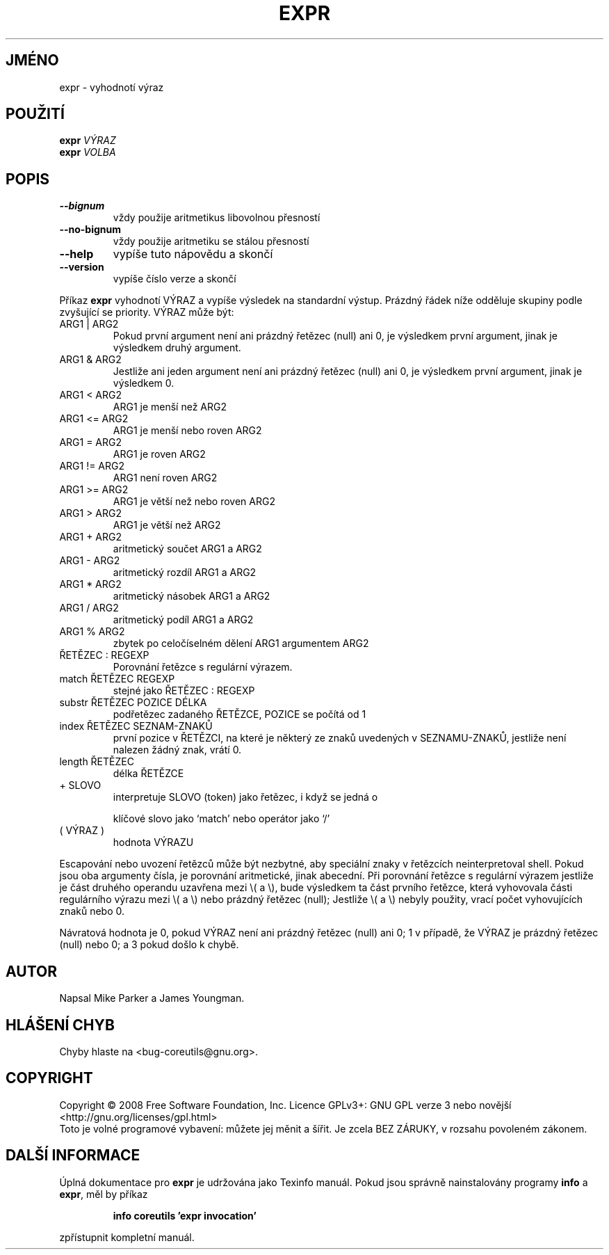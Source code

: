 .\" DO NOT MODIFY THIS FILE!  It was generated by help2man 1.35.
.\"*******************************************************************
.\"
.\" This file was generated with po4a. Translate the source file.
.\"
.\"*******************************************************************
.TH EXPR 1 "říjen 2008" "GNU coreutils 7.0" "Uživatelské příkazy"
.SH JMÉNO
expr \- vyhodnotí výraz
.SH POUŽITÍ
\fBexpr\fP \fIVÝRAZ\fP
.br
\fBexpr\fP \fIVOLBA\fP
.SH POPIS
.\" Add any additional description here
.TP 
\fB\-\-bignum\fP
vždy použije aritmetikus libovolnou přesností
.TP 
\fB\-\-no\-bignum\fP
vždy použije aritmetiku se stálou přesností
.TP 
\fB\-\-help\fP
vypíše tuto nápovědu a skončí
.TP 
\fB\-\-version\fP
vypíše číslo verze a skončí
.PP
Příkaz \fBexpr\fP vyhodnotí VÝRAZ a vypíše výsledek na standardní
výstup.  Prázdný řádek níže odděluje skupiny podle zvyšující se
priority.  VÝRAZ může být:
.TP 
ARG1 | ARG2
Pokud první argument není ani prázdný řetězec (null) ani 0, je
výsledkem první argument, jinak je výsledkem druhý argument.
.TP 
ARG1 & ARG2
Jestliže ani jeden argument není ani prázdný řetězec (null) ani 0, je
výsledkem první argument, jinak je výsledkem 0.
.TP 
ARG1 < ARG2
ARG1 je menší než ARG2
.TP 
ARG1 <= ARG2
ARG1 je menší nebo roven ARG2
.TP 
ARG1 = ARG2
ARG1 je roven ARG2
.TP 
ARG1 != ARG2
ARG1 není roven ARG2
.TP 
ARG1 >= ARG2
ARG1 je větší než nebo roven ARG2
.TP 
ARG1 > ARG2
ARG1 je větší než ARG2
.TP 
ARG1 + ARG2
aritmetický součet ARG1 a ARG2
.TP 
ARG1 \- ARG2
aritmetický rozdíl ARG1 a ARG2
.TP 
ARG1 * ARG2
aritmetický násobek ARG1 a ARG2
.TP 
ARG1 / ARG2
aritmetický podíl ARG1 a ARG2
.TP 
ARG1 % ARG2
zbytek po celočíselném dělení ARG1 argumentem ARG2
.TP 
ŘETĚZEC : REGEXP
Porovnání řetězce s regulární výrazem.
.TP 
match ŘETĚZEC REGEXP
stejné jako ŘETĚZEC : REGEXP
.TP 
substr ŘETĚZEC POZICE DÉLKA
podřetězec zadaného ŘETĚZCE, POZICE se počítá od 1
.TP 
index ŘETĚZEC SEZNAM\-ZNAKŮ
první pozice v ŘETĚZCI, na které je některý ze znaků uvedených v
SEZNAMU\-ZNAKŮ, jestliže není nalezen žádný znak, vrátí 0.
.TP 
length ŘETĚZEC
délka ŘETĚZCE
.TP 
+ SLOVO
interpretuje SLOVO (token) jako řetězec, i když se jedná o
.IP
klíčové slovo jako `match' nebo operátor jako `/'
.TP 
( VÝRAZ )
hodnota VÝRAZU
.PP
Escapování nebo uvození řetězců může být nezbytné, aby speciální
znaky v řetězcích neinterpretoval shell.  Pokud jsou oba argumenty
čísla, je porovnání aritmetické, jinak abecední.  Při porovnání
řetězce s regulární výrazem jestliže je část druhého operandu
uzavřena mezi \e( a \e), bude výsledkem ta část prvního řetězce,
která vyhovovala části regulárního výrazu mezi \e( a \e) nebo
prázdný řetězec (null); Jestliže \e( a \e) nebyly použity, vrací
počet vyhovujících znaků nebo 0.
.PP
Návratová hodnota je 0, pokud VÝRAZ není ani prázdný řetězec (null)
ani 0; 1 v případě, že VÝRAZ je prázdný řetězec (null) nebo 0; a 3
pokud došlo k chybě.
.SH AUTOR
Napsal Mike Parker a James Youngman.
.SH "HLÁŠENÍ CHYB"
Chyby hlaste na <bug\-coreutils@gnu.org>.
.SH COPYRIGHT
Copyright \(co 2008 Free Software Foundation, Inc.  Licence GPLv3+: GNU GPL
verze 3 nebo novější <http://gnu.org/licenses/gpl.html>
.br
Toto je volné programové vybavení: můžete jej měnit a šířit. Je
zcela BEZ ZÁRUKY, v rozsahu povoleném zákonem.
.SH "DALŠÍ INFORMACE"
Úplná dokumentace pro \fBexpr\fP je udržována jako Texinfo manuál. Pokud
jsou správně nainstalovány programy \fBinfo\fP a \fBexpr\fP, měl by příkaz
.IP
\fBinfo coreutils 'expr invocation'\fP
.PP
zpřístupnit kompletní manuál.
